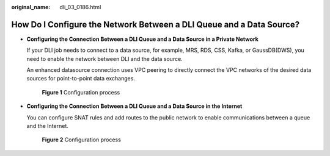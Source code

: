 :original_name: dli_03_0186.html

.. _dli_03_0186:

How Do I Configure the Network Between a DLI Queue and a Data Source?
=====================================================================

-  **Configuring the Connection Between a DLI Queue and a Data Source in a Private Network**

   If your DLI job needs to connect to a data source, for example, MRS, RDS, CSS, Kafka, or GaussDB(DWS), you need to enable the network between DLI and the data source.

   An enhanced datasource connection uses VPC peering to directly connect the VPC networks of the desired data sources for point-to-point data exchanges.


   .. figure:: /_static/images/en-us_image_0000001391378486.png
      :alt: **Figure 1** Configuration process

      **Figure 1** Configuration process

-  **Configuring the Connection Between a DLI Queue and a Data Source in the Internet**

   You can configure SNAT rules and add routes to the public network to enable communications between a queue and the Internet.


   .. figure:: /_static/images/en-us_image_0000001441378549.png
      :alt: **Figure 2** Configuration process

      **Figure 2** Configuration process
